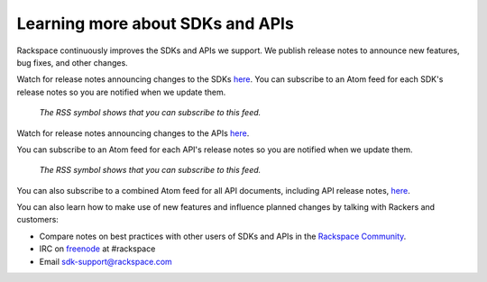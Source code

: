 .. _moreinfo_API:

~~~~~~~~~~~~~~~~~~~~~~~~~~~~~~~~~
Learning more about SDKs and APIs
~~~~~~~~~~~~~~~~~~~~~~~~~~~~~~~~~
Rackspace continuously improves 
the SDKs and APIs we support. 
We publish release notes to
announce new features, bug fixes, and other changes.

Watch for release notes announcing changes to the SDKs `here <https://developer.rackspace.com/sdks/>`__. 
You can subscribe to 
an Atom feed for each SDK's release notes 
so you are notified when we update them. 

.. figure:: /_images/ReleaseNotesFeed-SDK.png
   :alt: The RSS symbol shows that you can subscribe to this feed. 
   
   *The RSS symbol shows that you can subscribe to this feed.*

Watch for release notes announcing changes to the APIs `here <http://docs.rackspace.com/>`__.

You can subscribe to 
an Atom feed for each API's release notes 
so you are notified when we update them. 

.. figure:: /_images/ReleaseNotesFeed-API.png
   :alt: The RSS symbol shows that you can subscribe to this feed. 
   
   *The RSS symbol shows that you can subscribe to this feed.*
   
You can also subscribe to a combined Atom feed for all API documents, 
including API release notes, 
`here <http://docs.rackspace.com/feeds/atom-all.xml>`__.

You can also learn how to make use of new features 
and influence planned changes by talking with Rackers and 
customers: 

* Compare notes on best practices with 
  other users of SDKs and APIs 
  in the 
  `Rackspace Community <https://community.rackspace.com/>`__.
  
* IRC on 
  `freenode <https://freenode.net/>`__ 
  at #rackspace
 
* Email sdk-support@rackspace.com
